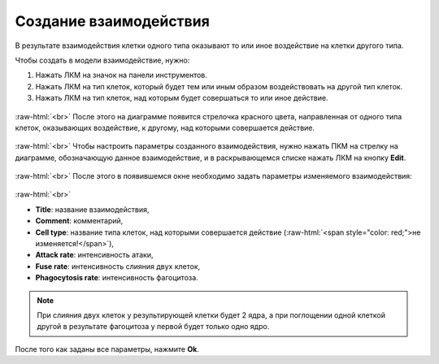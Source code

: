 .. _PhysiCell_development_Interaction:

Создание взаимодействия
=======================

.. |icon_interaction| image:: /images/icons/Physicell/interaction_corrected.png

В результате взаимодействия клетки одного типа оказывают то или иное воздействие на клетки другого типа.

Чтобы создать в модели взаимодействие, нужно:

1. Нажать ЛКМ на значок |icon_interaction| на панели инструментов.
2. Нажать ЛКМ на тип клеток, который будет тем или иным образом воздействовать на другой тип клеток.
3. Нажать ЛКМ на тип клеток, над которым будет совершаться то или иное действие.

.. figure:: /images/Physicell/Physicell_model_development/Interaction_creation.png
   :width: 80%
   :alt: Interaction_creation
   :align: center

:raw-html:`<br>`
После этого на диаграмме появится стрелочка красного цвета, направленная от одного типа клеток, оказывающих воздействие, к другому, над которыми совершается действие.

.. figure:: /images/Physicell/Physicell_model_development/Interaction_reaction.png
   :width: 80%
   :alt: Interaction_reaction
   :align: center

:raw-html:`<br>`
Чтобы настроить параметры созданного взаимодействия, нужно нажать ПКМ на стрелку на диаграмме, обозначающую данное взаимодействие, и в раскрывающемся списке нажать ЛКМ на кнопку **Edit**.

.. figure:: /images/Physicell/Physicell_model_development/Edit_interaction.png
   :width: 80%
   :alt: Edit_interaction
   :align: center

:raw-html:`<br>`
После этого в появившемся окне необходимо задать параметры изменяемого взаимодействия:

.. figure:: /images/Physicell/Physicell_model_development/Interaction_parameters.png
   :width: 80%
   :alt: Interaction_parameters
   :align: center

:raw-html:`<br>`

- **Title**: название взаимодействия,
- **Comment**: комментарий,
- **Cell type**: название типа клеток, над которыми совершается действие (:raw-html:`<span style="color: red;">не изменяется!</span>`),
- **Attack rate**: интенсивность атаки,
- **Fuse rate**: интенсивность слияния двух клеток,
- **Phagocytosis rate**: интенсивность фагоцитоза.

.. note::
   При слияния двух клеток у результирующей клетки будет 2 ядра, а при поглощении одной клеткой другой в результате фагоцитоза у первой будет только одно ядро.

После того как заданы все параметры, нажмите **Ok**.